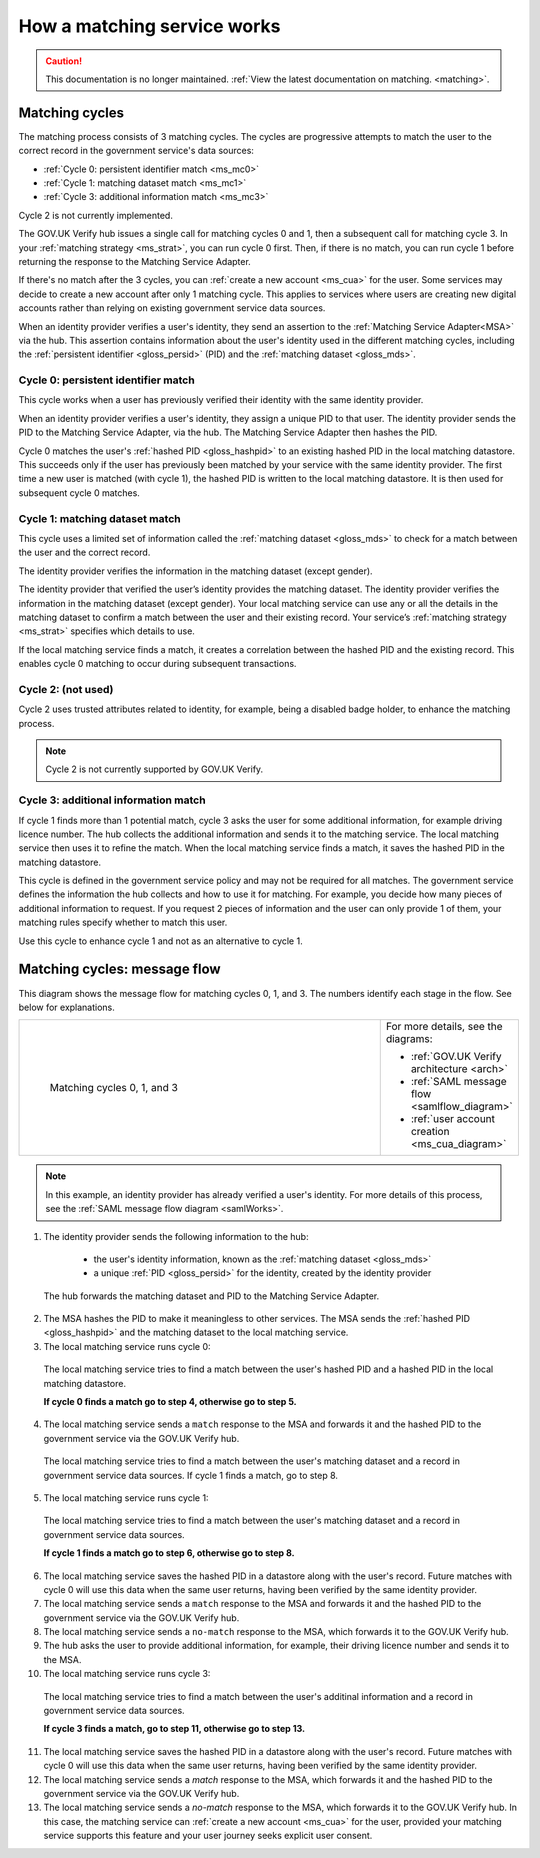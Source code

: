 .. _msWorks:

How a matching service works
============================

.. caution:: This documentation is no longer maintained. :ref:`View the latest documentation on matching. <matching>`.

.. _ms_matchcycles:

Matching cycles
---------------

The matching process consists of 3 matching cycles. The cycles are progressive attempts to match the user to the correct record in the government service's data sources:

* :ref:`Cycle 0: persistent identifier match <ms_mc0>`
* :ref:`Cycle 1: matching dataset match <ms_mc1>`
* :ref:`Cycle 3: additional information match <ms_mc3>`


Cycle 2 is not currently implemented.

The GOV.UK Verify hub issues a single call for matching cycles 0 and 1, then a subsequent call for matching cycle 3. In your :ref:`matching strategy <ms_strat>`, you can run cycle 0 first. Then, if there is no match, you can run cycle  1 before returning the response to the Matching Service Adapter.

If there's no match after the 3 cycles, you can :ref:`create a new account <ms_cua>` for the user. Some services may decide to create a new account after only 1 matching cycle. This applies to services where users are creating new digital accounts rather than relying on existing government service data sources.

When an identity provider verifies a user's identity, they send an assertion to the :ref:`Matching Service Adapter<MSA>` via the hub. This assertion contains information about the user's identity used in the different matching cycles, including the :ref:`persistent identifier <gloss_persid>` (PID) and the :ref:`matching dataset <gloss_mds>`.

.. _ms_mc0:

Cycle 0: persistent identifier match
^^^^^^^^^^^^^^^^^^^^^^^^^^^^^^^^^^^^

This cycle works when a user has previously verified their identity with the same identity provider.

When an identity provider verifies a user's identity, they assign a unique PID to that user. The identity provider sends the PID to the Matching Service Adapter, via the hub. The Matching Service Adapter then hashes the PID.


Cycle 0 matches the user's :ref:`hashed PID <gloss_hashpid>` to an existing hashed PID in the local matching datastore. This succeeds only if the user has previously been matched by your service with the same identity provider. The first time a new user is matched (with cycle 1), the hashed PID is written to the local matching datastore. It is then used for subsequent cycle 0 matches.

.. _ms_mc1:

Cycle 1: matching dataset match
^^^^^^^^^^^^^^^^^^^^^^^^^^^^^^^

This cycle uses a limited set of information called the :ref:`matching dataset <gloss_mds>` to check for a match between the user and the correct record.

The identity provider verifies the information in the matching dataset (except gender).

The identity provider that verified the user’s identity provides the matching dataset. The identity provider verifies the information in the matching dataset (except gender). Your local matching service can use any or all the details in the matching dataset to confirm a match between the user and their existing record. Your service’s :ref:`matching strategy <ms_strat>` specifies which details to use.

If the local matching service finds a match, it creates a correlation between the hashed PID and the existing record. This enables cycle 0 matching to occur during subsequent transactions.


Cycle 2: (not used)
^^^^^^^^^^^^^^^^^^^

Cycle 2 uses trusted attributes related to identity, for example, being a disabled badge holder, to enhance the matching process.

..  note:: Cycle 2 is not currently supported by GOV.UK Verify.


.. _ms_mc3:

Cycle 3: additional information match
^^^^^^^^^^^^^^^^^^^^^^^^^^^^^^^^^^^^^

If cycle 1 finds more than 1 potential match, cycle 3 asks the user for some additional information, for example driving licence number. The hub collects the additional information and sends it to the matching service. The local matching service then uses it to refine the match. When the local matching service finds a match, it saves the hashed PID in the matching datastore.

This cycle is defined in the government service policy and may not be required for all matches. The government service defines the information the hub collects and how to use it for matching. For example, you decide how many pieces of additional information to request. If you request 2 pieces of information and the user can only provide 1 of them, your matching rules specify whether to match this user.

Use this cycle to enhance cycle 1 and not as an alternative to cycle 1.


Matching cycles: message flow
-----------------------------

This diagram shows the message flow for matching cycles 0, 1, and 3. The numbers identify each stage in the flow. See below for explanations.

.. _ms_matchcyles_diagram:

.. csv-table::
   :widths: 80, 15
   :name: flow-diagram

   ".. figure:: matchingcycles.svg
     :alt: Diagram showing the three matching cycles, 0, 1 and 3. The Matching Service Adapter converts between SAML and JSON. The text below the image describes the steps.

     Matching cycles 0, 1, and 3","For more details, see the diagrams:

   * :ref:`GOV.UK Verify architecture <arch>`
   * :ref:`SAML message flow <samlflow_diagram>`
   * :ref:`user account creation <ms_cua_diagram>`"


.. Note:: In this example, an identity provider has already verified a user's identity. For more details of this process, see the :ref:`SAML message flow diagram <samlWorks>`.


1. The identity provider sends the following information to the hub:

  * the user's identity information, known as the :ref:`matching dataset <gloss_mds>`
  * a unique :ref:`PID <gloss_persid>` for the identity, created by the identity provider

 The hub forwards the matching dataset and PID to the Matching Service Adapter.

2. The MSA hashes the PID to make it meaningless to other services. The MSA sends the :ref:`hashed PID <gloss_hashpid>` and the matching dataset to the local matching service.
3. The local matching service runs cycle 0:

 The local matching service tries to find a match between the user's hashed PID and a hashed PID in the local matching datastore.

 **If cycle 0 finds a match go to step 4, otherwise go to step 5.**

4. The local matching service sends a ``match`` response to the MSA and forwards it and the hashed PID to the government service via the GOV.UK Verify hub.

  The local matching service tries to find a match between the user's matching dataset and a record in government service data sources. If cycle 1 finds a match, go to step 8.

5. The local matching service runs cycle 1:

  The local matching service tries to find a match between the user's matching dataset and a record in government service data sources.

  **If cycle 1 finds a match go to step 6, otherwise go to step 8.**

6. The local matching service saves the hashed PID in a datastore along with the user's record. Future matches with cycle 0 will use this data when the same user returns, having been verified by the same identity provider.

7. The local matching service sends a ``match`` response to the MSA and forwards it and the hashed PID to the government service via the GOV.UK Verify hub.

8. The local matching service sends a ``no-match`` response to the MSA, which forwards it to the GOV.UK Verify hub.

9. The hub asks the user to provide additional information, for example, their driving licence number and sends it to the MSA.

10. The local matching service runs cycle 3:

  The local matching service tries to find a match between the user's additinal information and a record in government service data sources.

  **If cycle 3 finds a match, go to step 11, otherwise go to step 13.**

11. The local matching service saves the hashed PID in a datastore along with the user's record. Future matches with cycle 0 will use this data when the same user returns, having been verified by the same identity provider.

12. The local matching service sends a `match` response to the MSA, which forwards it and the hashed PID to the government service via the GOV.UK Verify hub.

13. The local matching service sends a `no-match` response to the MSA, which forwards it to the GOV.UK Verify hub.  In this case, the matching service can :ref:`create a new account <ms_cua>` for the user, provided your matching service supports this feature and your user journey seeks explicit user consent.
